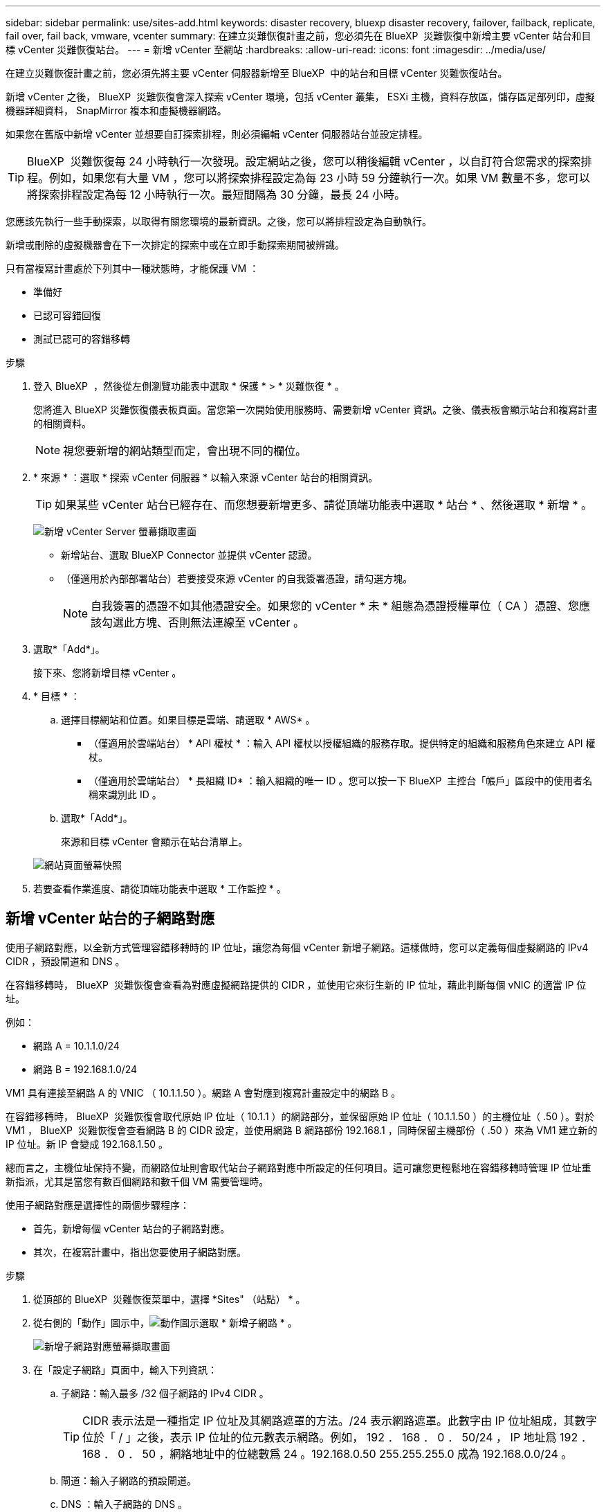 ---
sidebar: sidebar 
permalink: use/sites-add.html 
keywords: disaster recovery, bluexp disaster recovery, failover, failback, replicate, fail over, fail back, vmware, vcenter 
summary: 在建立災難恢復計畫之前，您必須先在 BlueXP  災難恢復中新增主要 vCenter 站台和目標 vCenter 災難恢復站台。 
---
= 新增 vCenter 至網站
:hardbreaks:
:allow-uri-read: 
:icons: font
:imagesdir: ../media/use/


[role="lead"]
在建立災難恢復計畫之前，您必須先將主要 vCenter 伺服器新增至 BlueXP  中的站台和目標 vCenter 災難恢復站台。

新增 vCenter 之後， BlueXP  災難恢復會深入探索 vCenter 環境，包括 vCenter 叢集， ESXi 主機，資料存放區，儲存區足部列印，虛擬機器詳細資料， SnapMirror 複本和虛擬機器網路。

如果您在舊版中新增 vCenter 並想要自訂探索排程，則必須編輯 vCenter 伺服器站台並設定排程。


TIP: BlueXP  災難恢復每 24 小時執行一次發現。設定網站之後，您可以稍後編輯 vCenter ，以自訂符合您需求的探索排程。例如，如果您有大量 VM ，您可以將探索排程設定為每 23 小時 59 分鐘執行一次。如果 VM 數量不多，您可以將探索排程設定為每 12 小時執行一次。最短間隔為 30 分鐘，最長 24 小時。

您應該先執行一些手動探索，以取得有關您環境的最新資訊。之後，您可以將排程設定為自動執行。

新增或刪除的虛擬機器會在下一次排定的探索中或在立即手動探索期間被辨識。

只有當複寫計畫處於下列其中一種狀態時，才能保護 VM ：

* 準備好
* 已認可容錯回復
* 測試已認可的容錯移轉


.步驟
. 登入 BlueXP  ，然後從左側瀏覽功能表中選取 * 保護 * > * 災難恢復 * 。
+
您將進入 BlueXP 災難恢復儀表板頁面。當您第一次開始使用服務時、需要新增 vCenter 資訊。之後、儀表板會顯示站台和複寫計畫的相關資料。

+

NOTE: 視您要新增的網站類型而定，會出現不同的欄位。

. * 來源 * ：選取 * 探索 vCenter 伺服器 * 以輸入來源 vCenter 站台的相關資訊。
+

TIP: 如果某些 vCenter 站台已經存在、而您想要新增更多、請從頂端功能表中選取 * 站台 * 、然後選取 * 新增 * 。

+
image:vcenter-add.png["新增 vCenter Server 螢幕擷取畫面 "]

+
** 新增站台、選取 BlueXP Connector 並提供 vCenter 認證。
** （僅適用於內部部署站台）若要接受來源 vCenter 的自我簽署憑證，請勾選方塊。
+

NOTE: 自我簽署的憑證不如其他憑證安全。如果您的 vCenter * 未 * 組態為憑證授權單位（ CA ）憑證、您應該勾選此方塊、否則無法連線至 vCenter 。



. 選取*「Add*」。
+
接下來、您將新增目標 vCenter 。

. * 目標 * ：
+
.. 選擇目標網站和位置。如果目標是雲端、請選取 * AWS* 。
+
*** （僅適用於雲端站台） * API 權杖 * ：輸入 API 權杖以授權組織的服務存取。提供特定的組織和服務角色來建立 API 權杖。
*** （僅適用於雲端站台） * 長組織 ID* ：輸入組織的唯一 ID 。您可以按一下 BlueXP  主控台「帳戶」區段中的使用者名稱來識別此 ID 。


.. 選取*「Add*」。
+
來源和目標 vCenter 會顯示在站台清單上。

+
image:sites-list2.png["網站頁面螢幕快照"]



. 若要查看作業進度、請從頂端功能表中選取 * 工作監控 * 。




== 新增 vCenter 站台的子網路對應

使用子網路對應，以全新方式管理容錯移轉時的 IP 位址，讓您為每個 vCenter 新增子網路。這樣做時，您可以定義每個虛擬網路的 IPv4 CIDR ，預設閘道和 DNS 。

在容錯移轉時， BlueXP  災難恢復會查看為對應虛擬網路提供的 CIDR ，並使用它來衍生新的 IP 位址，藉此判斷每個 vNIC 的適當 IP 位址。

例如：

* 網路 A = 10.1.1.0/24
* 網路 B = 192.168.1.0/24


VM1 具有連接至網路 A 的 VNIC （ 10.1.1.50 ）。網路 A 會對應到複寫計畫設定中的網路 B 。

在容錯移轉時， BlueXP  災難恢復會取代原始 IP 位址（ 10.1.1 ）的網路部分，並保留原始 IP 位址（ 10.1.1.50 ）的主機位址（ .50 ）。對於 VM1 ， BlueXP  災難恢復會查看網路 B 的 CIDR 設定，並使用網路 B 網路部份 192.168.1 ，同時保留主機部份（ .50 ）來為 VM1 建立新的 IP 位址。新 IP 會變成 192.168.1.50 。

總而言之，主機位址保持不變，而網路位址則會取代站台子網路對應中所設定的任何項目。這可讓您更輕鬆地在容錯移轉時管理 IP 位址重新指派，尤其是當您有數百個網路和數千個 VM 需要管理時。

使用子網路對應是選擇性的兩個步驟程序：

* 首先，新增每個 vCenter 站台的子網路對應。
* 其次，在複寫計畫中，指出您要使用子網路對應。


.步驟
. 從頂部的 BlueXP  災難恢復菜單中，選擇 *Sites" （站點） * 。
. 從右側的「動作」圖示中，image:icon-vertical-dots.png["動作圖示"]選取 * 新增子網路 * 。
+
image:sites-subnet-add.png["新增子網路對應螢幕擷取畫面"]

. 在「設定子網路」頁面中，輸入下列資訊：
+
.. 子網路：輸入最多 /32 個子網路的 IPv4 CIDR 。
+

TIP: CIDR 表示法是一種指定 IP 位址及其網路遮罩的方法。/24 表示網路遮罩。此數字由 IP 位址組成，其數字位於「 / 」之後，表示 IP 位址的位元數表示網路。例如， 192 ． 168 ． 0 ． 50/24 ， IP 地址爲 192 ． 168 ． 0 ． 50 ，網絡地址中的位總數爲 24 。192.168.0.50 255.255.255.0 成為 192.168.0.0/24 。

.. 閘道：輸入子網路的預設閘道。
.. DNS ：輸入子網路的 DNS 。


. 選取 * 新增子網路對應 * 。




=== 選取複寫計畫的子網路對應

建立複寫計畫時，您可以選取複寫計畫的子網路對應。

.步驟
. 從 BlueXP 災難恢復主菜單中，選擇 *Replication Plans （複製計劃） * 。
. 選取 * 新增 * 以新增複寫計畫。
. 以一般方式填寫欄位，方法是新增 vCenter 伺服器，選取資源群組或應用程式，然後完成對應。
. 在「複寫計畫 > 資源對應」頁面中，選取 * 虛擬機器 * 區段。
+
image:dr-plan-create-subnet-mapping.png["子網路對應選擇螢幕擷取畫面"]

. 在 *Target IP* 欄位中，從下拉式清單中選取 * 使用子網路對應 * 。
. 繼續建立複寫計畫。




== 編輯 vCenter 伺服器站台並自訂探索排程

您可以編輯 vCenter 伺服器站台，以自訂探索排程。例如，如果您有大量 VM ，您可以將探索排程設定為每 23 小時 59 分鐘執行一次。如果 VM 數量不多，您可以將探索排程設定為每 12 小時執行一次。

如果您在舊版中新增 vCenter 並想要自訂探索排程，則必須編輯 vCenter 伺服器站台並設定排程。

如果您不想排程探索，可以停用排程探索選項，並隨時手動重新整理探索。

.步驟
. 從 BlueXP  災難恢復功能表中，選取 * 站台 * 。
. 選取您要編輯的網站。
. 選取右側的「動作」image:icon-vertical-dots.png["動作圖示"]圖示，然後選取 * 編輯 * 。
. 在「編輯 vCenter 伺服器」頁面中，視需要編輯欄位。
. 若要自訂探索排程，請勾選 * 啟用排程探索 * 方塊，然後選取您要的日期和時間間隔。
+
image:sites-edit-schedule.png["編輯探索排程螢幕擷取畫面"]

. 選擇*保存*。




== 手動重新整理探索

您可以隨時手動重新整理探索。如果您已新增或移除虛擬機器，並且想要更新 BlueXP  災難恢復中的資訊，這項功能就很實用。

.步驟
. 從 BlueXP  災難恢復功能表中，選取 * 站台 * 。
. 選取您要重新整理的網站。
. 選取右側的「動作」image:icon-vertical-dots.png["動作圖示"]圖示，然後選取 * 重新整理 * 。

